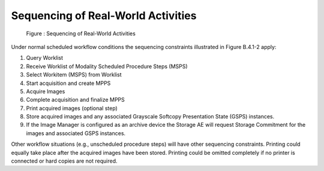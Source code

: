 Sequencing of Real-World Activities
^^^^^^^^^^^^^^^^^^^^^^^^^^^^^^^^^^^

.. figure:: sequencing_of_real_world_activities.svg

   Figure : Sequencing of Real-World Activities

Under normal scheduled workflow conditions the sequencing constraints illustrated in Figure B.4.1-2 apply:

1. Query Worklist
2. Receive Worklist of Modality Scheduled Procedure Steps (MSPS)
3. Select Workitem (MSPS) from Worklist
4. Start acquisition and create MPPS
5. Acquire Images
6. Complete acquisition and finalize MPPS
7. Print acquired images (optional step)
8. Store acquired images and any associated Grayscale Softcopy Presentation State (GSPS) instances.
9. If the Image Manager is configured as an archive device the Storage AE will request Storage Commitment for the images and associated GSPS instances.

Other workflow situations (e.g., unscheduled procedure steps) will have other sequencing constraints. Printing could equally take place after the acquired images have been stored. Printing could be omitted completely if no printer is connected or hard copies are not required.